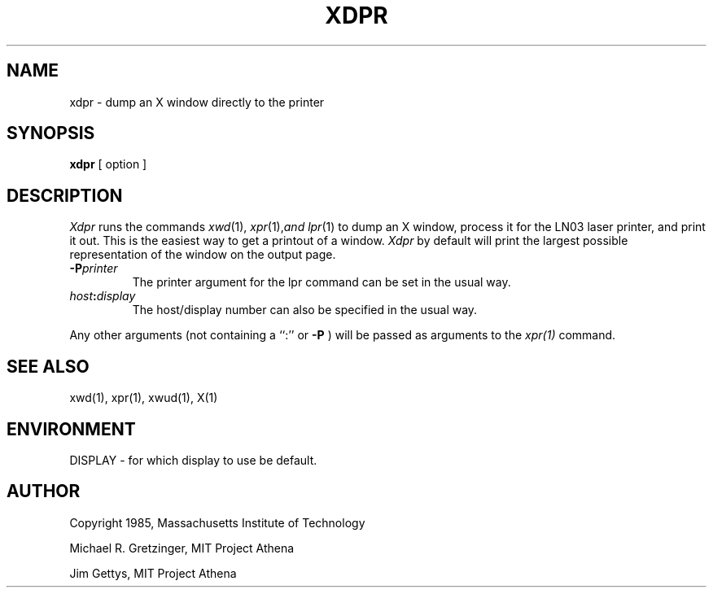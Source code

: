.TH XDPR 1 "1 March 1988" "X Version 11"
.SH NAME
xdpr \- dump an X window directly to the printer
.SH SYNOPSIS
.B xdpr
[ option ]
.SH DESCRIPTION
\fIXdpr\fP runs the commands 
.IR xwd (1),
.IR xpr (1), and
.IR lpr (1)
to dump an X window, process it for the LN03 laser printer, and print
it out.  This is the easiest way to get a printout of a window.
\fIXdpr\fP by default will print the largest possible representation 
of the window on the output page.
.PP
.TP
.B -P\fIprinter\fP
The printer argument for the lpr command can be set in the usual way.
.TP
.B \fIhost\fP:\fIdisplay\fP
The host/display number can also be specified in the usual way.
.PP
Any other arguments (not containing a ``:'' or
.B -P
) will be passed as arguments to the 
.IR xpr(1)
command.
.SH SEE ALSO
xwd(1), xpr(1), xwud(1), X(1)
.SH ENVIRONMENT
DISPLAY - for which display to use be default.
.SH AUTHOR
.PP
Copyright 1985, Massachusetts Institute of Technology
.PP
Michael R. Gretzinger, MIT Project Athena
.PP
Jim Gettys, MIT Project Athena
